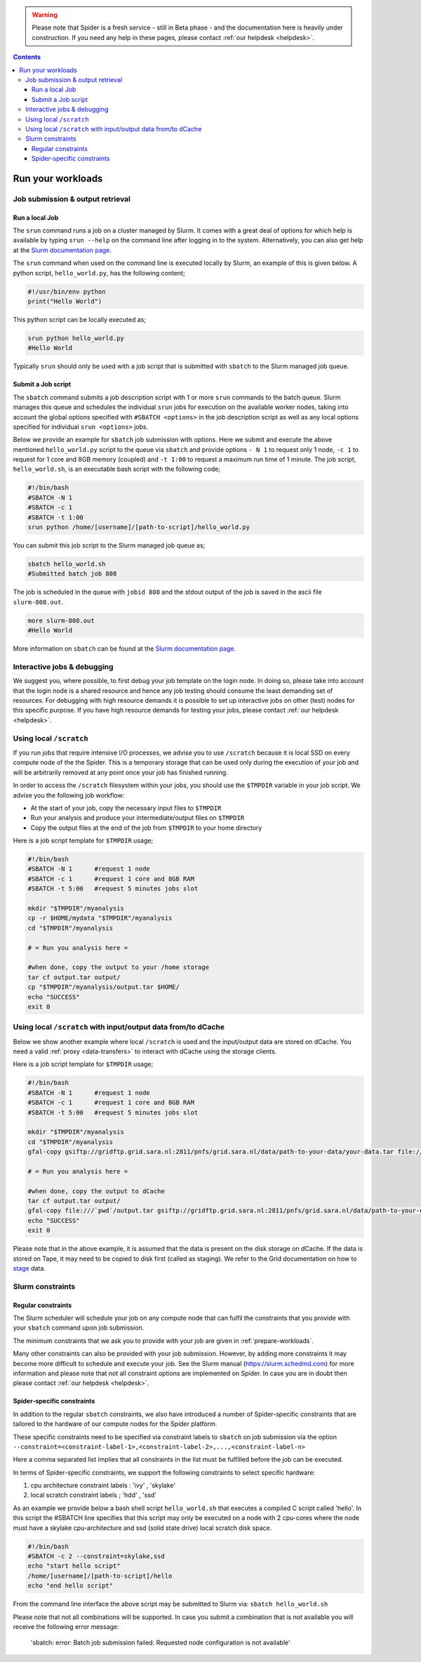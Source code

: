 .. warning:: Please note that Spider is a fresh service - still in Beta phase - and the documentation here is heavily under construction. If you need any help in these pages, please contact :ref:`our helpdesk <helpdesk>`.

.. _run-workloads:

.. contents::
    :depth: 4

******************
Run your workloads
******************

.. _job-submit-output:

===================
Job submission & output retrieval
===================

Run a local Job
===============

The ``srun`` command runs a job on a cluster managed by Slurm. It comes with a
great deal of options for which help is available by typing ``srun --help`` on
the command line after logging in to the system. Alternatively, you can also get
help at the `Slurm documentation page`_.

The ``srun`` command when used on the command line is executed locally by Slurm,
an example of this is given below. A python script, ``hello_world.py``, has the
following content;

.. code-block:: bash

   #!/usr/bin/env python
   print("Hello World")

This python script can be locally executed as;

.. code-block:: bash

   srun python hello_world.py
   #Hello World

Typically ``srun`` should only be used with a job script that is submitted with
``sbatch`` to the Slurm managed job queue.


Submit a Job script
====================

The ``sbatch`` command submits a job description script with 1 or more ``srun``
commands to the batch queue. Slurm manages this queue and schedules the
individual ``srun`` jobs for execution on the available worker nodes, taking
into account the global options specified with ``#SBATCH <options>`` in the job
description script as well as any local options specified for individual
``srun <options>`` jobs.

Below we provide an example for ``sbatch`` job submission with options. Here we
submit and execute the above mentioned ``hello_world.py`` script to the
queue via ``sbatch`` and provide options ``- N 1`` to request only 1 node,
``-c 1`` to request for 1 core and 8GB memory (coupled) and ``-t 1:00`` to
request a maximum run time of 1 minute. The job script, ``hello_world.sh``,
is an executable bash script with the following code;

.. code-block:: bash

   #!/bin/bash
   #SBATCH -N 1
   #SBATCH -c 1
   #SBATCH -t 1:00
   srun python /home/[username]/[path-to-script]/hello_world.py

You can submit this job script to the Slurm managed job queue as;

.. code-block:: bash

   sbatch hello_world.sh
   #Submitted batch job 808

The job is scheduled in the queue with ``jobid 808`` and the stdout output of
the job is saved in the ascii file ``slurm-808.out``.

.. code-block:: bash

   more slurm-808.out
   #Hello World

More information on ``sbatch`` can be found at the `Slurm documentation page`_.

.. _interactive-jobs:

============================
Interactive jobs & debugging
============================

We suggest you, where possible, to first debug your job template on the login
node. In doing so, please take into account that the login node is a shared
resource and hence any job testing should consume the least demanding set of
resources. For debugging with high resource demands it is possible to set up
interactive jobs on other (test) nodes for this specific purpose. If you have
high resource demands for testing your jobs, please contact
:ref:`our helpdesk <helpdesk>`.


.. ==================
 How to cancel jobs
 ==================


 .. ===================
  How to monitor jobs
  ===================

 .. * Job status
 .. * Job usage (cores, memory, scratch)

 .. =============
  Compute usage
  =============

 .. * Own CPU hours consumed (for any project member)
 .. * CPU hours consumed from all project members & budget left  (only for project admins)


========================
Using local ``/scratch``
========================

If you run jobs that require intensive I/O processes, we advise you to use
``/scratch`` because it is local SSD on every compute node of the the
Spider. This is a temporary storage that can be used only during the
execution of your job and will be arbitrarily removed at any point once your
job has finished running.

In order to access the ``/scratch`` filesystem within your jobs, you should
use the ``$TMPDIR`` variable in your job script. We advise you the following
job workflow:

* At the start of your job, copy the necessary input files to ``$TMPDIR``
* Run your analysis and produce your intermediate/output files on ``$TMPDIR``
* Copy the output files at the end of the job from ``$TMPDIR`` to your home directory

Here is a job script template for ``$TMPDIR`` usage;

.. code-block:: bash

   #!/bin/bash
   #SBATCH -N 1      #request 1 node
   #SBATCH -c 1      #request 1 core and 8GB RAM
   #SBATCH -t 5:00   #request 5 minutes jobs slot

   mkdir "$TMPDIR"/myanalysis
   cp -r $HOME/mydata "$TMPDIR"/myanalysis
   cd "$TMPDIR"/myanalysis

   # = Run you analysis here =

   #when done, copy the output to your /home storage
   tar cf output.tar output/
   cp "$TMPDIR"/myanalysis/output.tar $HOME/
   echo "SUCCESS"
   exit 0

==============================================================
Using local ``/scratch`` with input/output data from/to dCache
==============================================================

Below we show another example where local ``/scratch`` is used and the input/output data are stored on dCache. You need a valid :ref:`proxy <data-transfers>` to interact with dCache using the storage clients.

Here is a job script template for ``$TMPDIR`` usage;

.. code-block:: bash
   
   #!/bin/bash
   #SBATCH -N 1      #request 1 node
   #SBATCH -c 1      #request 1 core and 8GB RAM
   #SBATCH -t 5:00   #request 5 minutes jobs slot
   
   mkdir "$TMPDIR"/myanalysis
   cd "$TMPDIR"/myanalysis
   gfal-copy gsiftp://gridftp.grid.sara.nl:2811/pnfs/grid.sara.nl/data/path-to-your-data/your-data.tar file:///`pwd`/your-data.tar
   
   # = Run you analysis here =
   
   #when done, copy the output to dCache
   tar cf output.tar output/
   gfal-copy file:///`pwd`/output.tar gsiftp://gridftp.grid.sara.nl:2811/pnfs/grid.sara.nl/data/path-to-your-data/output.tar 
   echo "SUCCESS"
   exit 0

Please note that in the above example, it is assumed that the data is present on the disk storage on dCache. If the data is stored on Tape, it may need to be copied to disk first (called as staging). We refer to the Grid documentation on how to `stage`_ data. 


=================
Slurm constraints
=================

Regular constraints
===================

The Slurm scheduler will schedule your job on any compute node that can fulfil
the constraints that you provide with your ``sbatch`` command upon job
submission.

The minimum constraints that we ask you to provide with your job are given in
:ref:`prepare-workloads`.

Many other constraints can also be provided with your job submission. However,
by adding more constraints it may become more difficult to schedule and execute
your job. See the Slurm manual (https://slurm.schedmd.com) for more information
and please note that not all constraint options are implemented on Spider. In
case you are in doubt then please contact :ref:`our helpdesk <helpdesk>`.

Spider-specific constraints
===========================

In addition to the regular ``sbatch`` constraints, we also have introduced a
number of Spider-specific constraints that are tailored to the hardware of our
compute nodes for the Spider platform.

These specific constraints need to be specified via constraint labels to ``sbatch``
on job submission via the option ``--constraint=<constraint-label-1>,<constraint-label-2>,...,<constraint-label-n>``

Here a comma separated list implies that all constraints in the list must be
fulfilled before the job can be executed.

In terms of Spider-specific constraints, we support the following constraints
to select specific hardware:

1) cpu architecture constraint labels : 'ivy' , 'skylake'

2) local scratch constraint labels    ; 'hdd' , 'ssd'

As an example we provide below a bash shell script ``hello_world.sh`` that executes a compiled C script called 'hello'. In this script the #SBATCH line specifies that this script may only be executed on a node with 2 cpu-cores where the node must have a skylake cpu-architecture and ssd (solid state drive) local scratch disk space.

.. code-block:: bash

   #!/bin/bash
   #SBATCH -c 2 --constraint=skylake,ssd
   echo "start hello script"
   /home/[username]/[path-to-script]/hello
   echo "end hello script"

From the command line interface the above script may be submitted to Slurm via:
``sbatch hello_world.sh``

Please note that not all combinations will be supported. In case you submit a
combination that is not available you will receive the following error message:

   'sbatch: error: Batch job submission failed: Requested node configuration is not available'



.. seealso:: Still need help? Contact :ref:`our helpdesk <helpdesk>`

.. Links:

.. _`Slurm documentation page`: https://slurm.schedmd.com/
.. _`stage`: http://doc.grid.surfsara.nl/en/latest/Pages/Advanced/grid_storage.html#staging-groups-of-files
